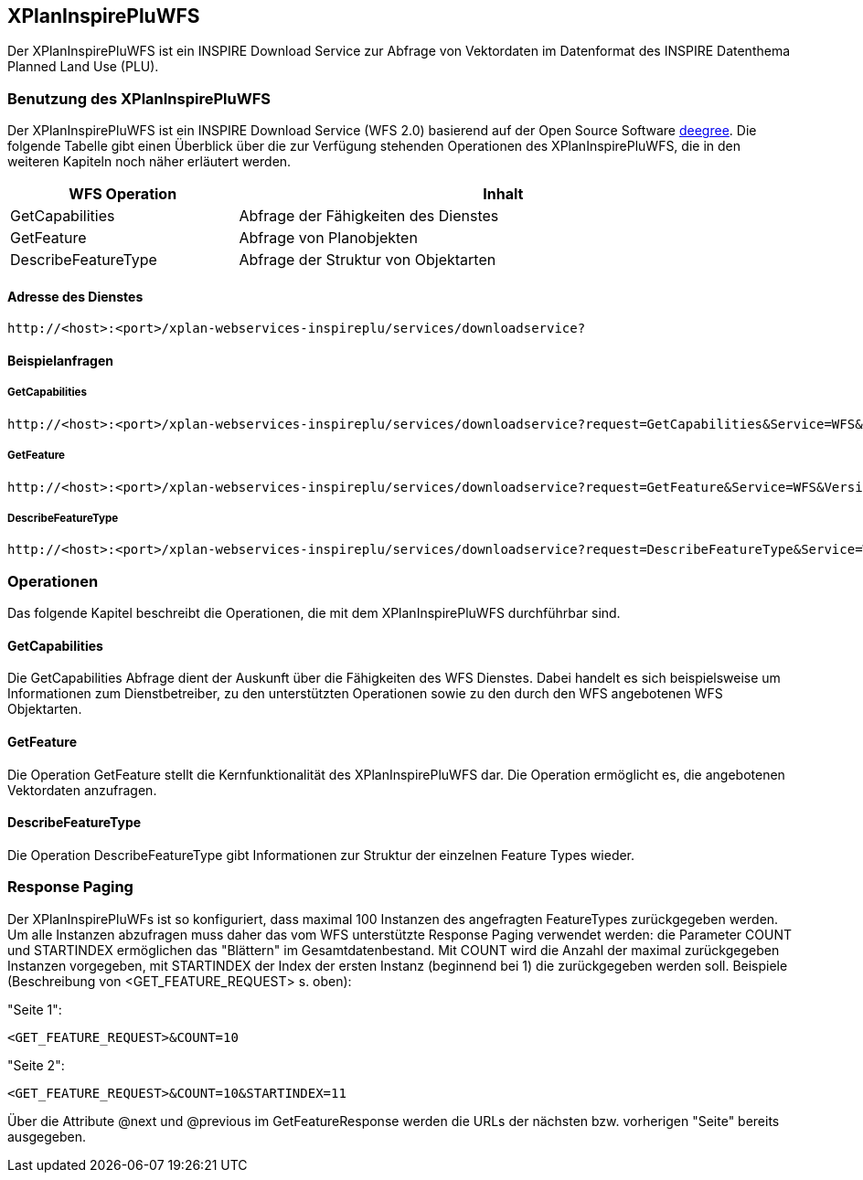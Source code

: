 [[xplaninspirepluwfs]]
== XPlanInspirePluWFS

Der XPlanInspirePluWFS ist ein INSPIRE Download Service zur Abfrage von Vektordaten im Datenformat des INSPIRE Datenthema Planned Land Use (PLU).

[[xplaninspirepluwfs-benutzung-des-xplaninspirepluwfs]]
=== Benutzung des XPlanInspirePluWFS

Der XPlanInspirePluWFS ist ein INSPIRE Download Service (WFS 2.0) basierend auf der Open Source Software https://www.deegree.org[deegree]. Die folgende Tabelle gibt einen Überblick über die zur Verfügung stehenden Operationen des XPlanInspirePluWFS, die in den weiteren Kapiteln noch näher erläutert werden.

[width="97%",cols="30%,70%",options="header",]
|=========================================================
|WFS Operation |Inhalt
|GetCapabilities |Abfrage der Fähigkeiten des Dienstes
|GetFeature |Abfrage von Planobjekten
|DescribeFeatureType |Abfrage der Struktur von Objektarten
|=========================================================

[[xplaninspirepluwfs-adresse-des-dienstes]]
==== Adresse des Dienstes

----
http://<host>:<port>/xplan-webservices-inspireplu/services/downloadservice?
----

[[xplaninspirepluwfs-beispielanfragen]]
==== Beispielanfragen


[[xplaninspirepluwfs-getcapabilities]]
===== GetCapabilities

----
http://<host>:<port>/xplan-webservices-inspireplu/services/downloadservice?request=GetCapabilities&Service=WFS&Version=2.0.0
----

[[xplaninspirepluwfs-getfeature]]
===== GetFeature

----
http://<host>:<port>/xplan-webservices-inspireplu/services/downloadservice?request=GetFeature&Service=WFS&Version=2.0.0&typename=plu:SpatialPlan
----

[[xplaninspirepluwfs-describefeaturetype]]
===== DescribeFeatureType

----
http://<host>:<port>/xplan-webservices-inspireplu/services/downloadservice?request=DescribeFeatureType&Service=WFS&Version=2.0.0
----

[[xplaninspirepluwfs-operationen]]
=== Operationen

Das folgende Kapitel beschreibt die Operationen, die mit dem XPlanInspirePluWFS durchführbar sind.

[[xplaninspirepluwfs-getcapabilities-1]]
==== GetCapabilities

Die GetCapabilities Abfrage dient der Auskunft über die Fähigkeiten des WFS Dienstes. Dabei handelt es sich beispielsweise um Informationen zum Dienstbetreiber, zu den unterstützten Operationen sowie zu den durch den WFS angebotenen WFS Objektarten.

[[xplaninspirepluwfs-getfeature-1]]
==== GetFeature

Die Operation GetFeature stellt die Kernfunktionalität des XPlanInspirePluWFS dar. Die Operation ermöglicht es, die angebotenen Vektordaten anzufragen.

[[xplaninspirepluwfs-describefeaturetype-1]]
==== DescribeFeatureType

Die Operation DescribeFeatureType gibt Informationen zur Struktur der einzelnen Feature Types wieder.

=== Response Paging

Der XPlanInspirePluWFs ist so konfiguriert, dass maximal 100 Instanzen des angefragten FeatureTypes zurückgegeben werden. Um alle Instanzen abzufragen muss daher das vom WFS unterstützte Response Paging verwendet werden: die Parameter COUNT und STARTINDEX ermöglichen das "Blättern" im Gesamtdatenbestand. Mit COUNT wird die Anzahl der maximal zurückgegeben Instanzen vorgegeben, mit STARTINDEX der Index der ersten Instanz (beginnend bei 1) die zurückgegeben werden soll. Beispiele (Beschreibung von <GET_FEATURE_REQUEST> s. oben):

"Seite 1":

----
<GET_FEATURE_REQUEST>&COUNT=10
----

"Seite 2":
----
<GET_FEATURE_REQUEST>&COUNT=10&STARTINDEX=11
----

Über die Attribute @next und @previous im GetFeatureResponse werden die URLs der nächsten bzw. vorherigen "Seite" bereits ausgegeben.